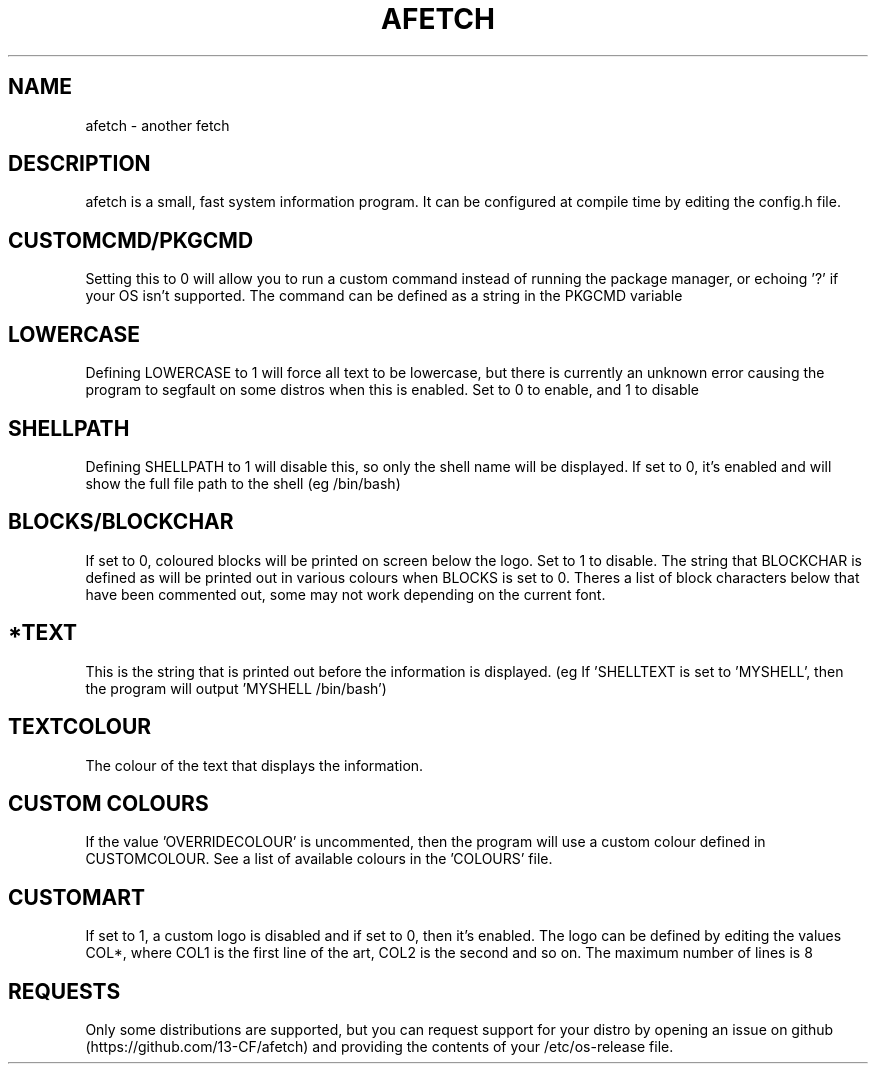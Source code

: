.\" afetch
.TH "AFETCH" "1" "19 October 2020" "afetch configuration manual"
.SH NAME
afetch - another fetch
.SH DESCRIPTION
afetch is a small, fast system information program. It can be configured at compile time by editing the config.h file.
.SH CUSTOMCMD/PKGCMD
Setting this to 0 will allow you to run a custom command instead of running the package manager, or echoing '?' if your OS isn't supported. The command can be defined as a string in the PKGCMD variable
.SH LOWERCASE
Defining LOWERCASE to 1 will force all text to be lowercase, but there is currently an unknown error causing the program to segfault on some distros when this is enabled. Set to 0 to enable, and 1 to disable
.SH SHELLPATH
Defining SHELLPATH to 1 will disable this, so only the shell name will be displayed. If set to 0, it's enabled and will show the full file path to the shell (eg /bin/bash)
.SH BLOCKS/BLOCKCHAR
If set to 0, coloured blocks will be printed on screen below the logo. Set to 1 to disable.
The string that BLOCKCHAR is defined as will be printed out in various colours when BLOCKS is set to 0.
Theres a list of block characters below that have been commented out, some may not work depending on the current font.
.SH *TEXT
This is the string that is printed out before the information is displayed. (eg If 'SHELLTEXT is set to 'MYSHELL', then the program will output 'MYSHELL /bin/bash')
.SH TEXTCOLOUR
The colour of the text that displays the information.
.SH CUSTOM COLOURS
If the value 'OVERRIDECOLOUR' is uncommented, then the program will use a custom colour defined in CUSTOMCOLOUR. See a list of available colours in the 'COLOURS' file. 
.SH CUSTOMART
If set to 1, a custom logo is disabled and if set to 0, then it's enabled. The logo can be defined by editing the values COL*, where COL1 is the first line of the art, COL2 is the second and so on. The maximum number of lines is 8
.SH REQUESTS
Only some distributions are supported, but you can request support for your distro by opening an issue on github (https://github.com/13-CF/afetch) and providing the contents of your /etc/os-release file.
